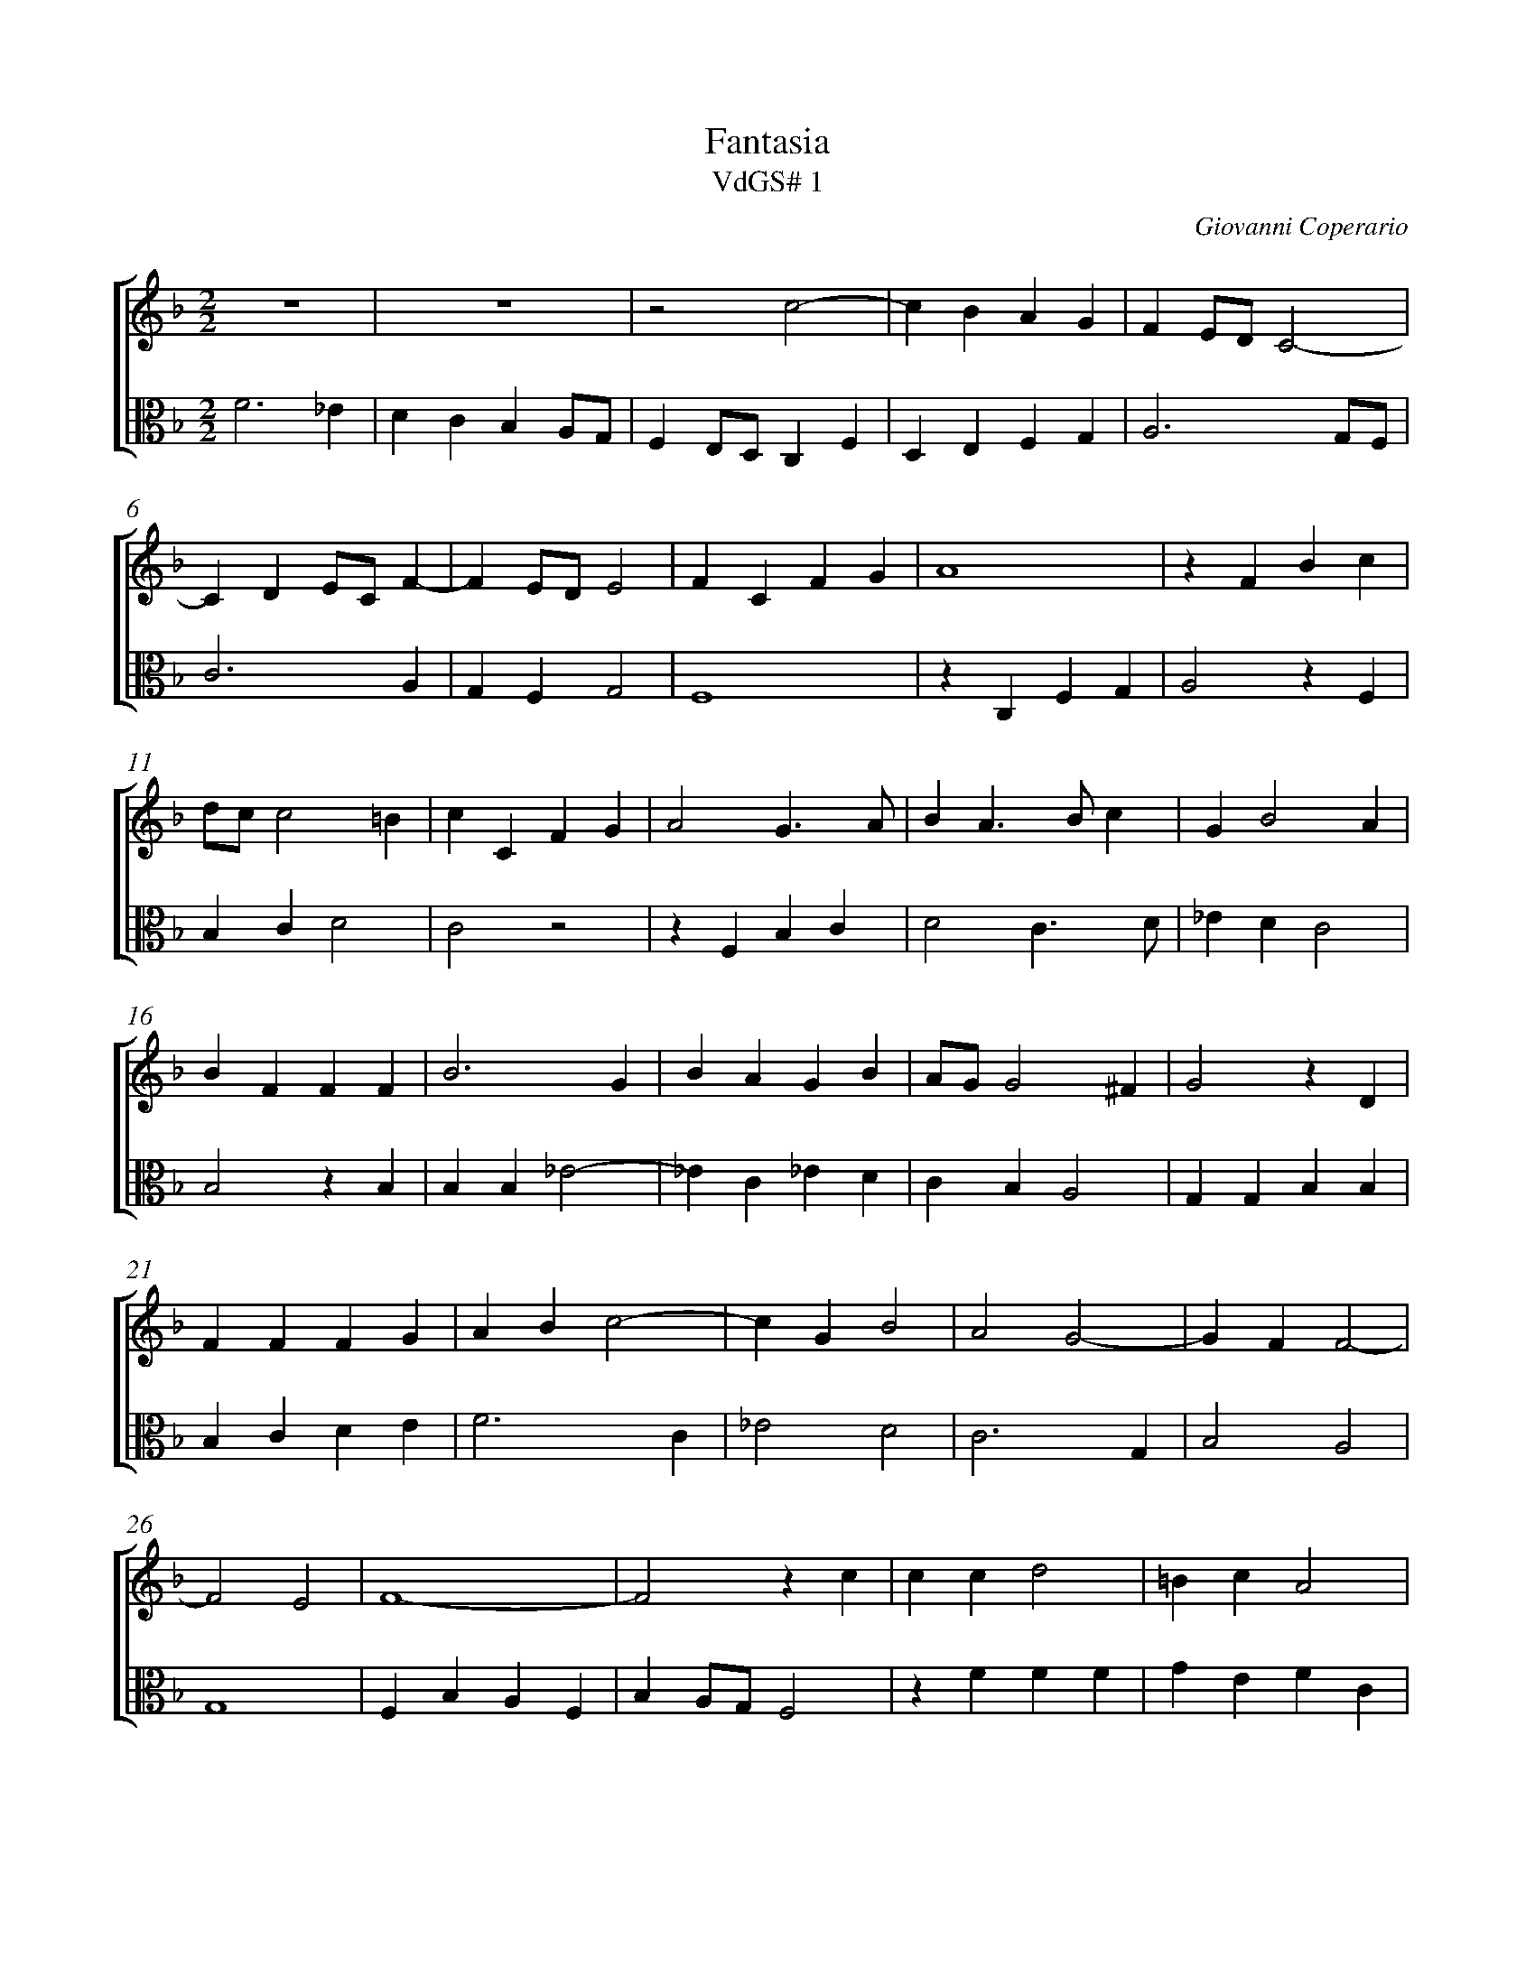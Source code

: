 %abc-2.1
%
% Original edition transcribed and edited by Albert Folop: 
% http://imslp.org/wiki/Category:Folop_Viol_Music_Collection
% That edition released under Creative Commons Attribution-NonCommercial-ShareAlike 3.0 licence
% (http://creativecommons.org/licenses/by-nc-sa/3.0/)
% This edition converted to abc by Steve West and also released under 
% Creative Commons Attribution-NonCommercial-ShareAlike 3.0 licence
% (http://creativecommons.org/licenses/by-nc-sa/3.0/)
%
%%measurenb 0
%%squarebreve
%%stretchlast 1

X:1
T:Fantasia
T:VdGS# 1
C:Giovanni Coperario
L:1/4
%%score [ 1 2 ]
%%linebreak
M:2/2
K:F
%
V:1 clef=treble
%%MIDI program 40
 Z2  | z2 c2-  | c B A G  | F E1/2D1/2 C2-  | %Bar 5
C D E1/2C1/2 F-  | F E1/2D1/2 E2  | F C F G  | A4  | z F B c  | %Bar 10
d1/2c1/2 c2 =B  | c C F G  | A2 G3/2 A1/2  | B A3/2 B1/2 c  | G B2 A  | %Bar 15
B F F F  | B3 G  | B A G B  | A1/2G1/2 G2 ^F  | G2 z D  | %Bar 20
F F F G  | A B c2-  | c G B2  | A2 G2-  | G F F2-  | %Bar 25
F2 E2  | F4-  | F2 z c  | c c d2  | =B c A2  | %Bar 30
G3/2 A1/2 B A  | z c c c  | d2 =B d-  | d1/2c1/2 c2 =B  | c2 E2  | %Bar 35
F2 G2  | A2 z E  | F C c3/2 B1/2  | A2 z A  | B F B2  | %Bar 40
A3 G-  | G1/2F1/2 F2 E  | F4-  | F4  | z G G A  | %Bar 45
E F C3/2 D1/2  | E1/2D1/2 F3/2 E1/2 D-  | D1/2C1/2D1/2E1/2 F F  | G2 C2-  | C4  | %Bar 50
z c c d  | A B F3/2 G1/2  | A1/2F1/2 B3/2 A1/2B1/2G1/2  | A1/2B1/2 c2 =B  | c G G G  | %Bar 55
A3/2 B1/2 c F  | F D F3/2 E1/2  | D1/2C1/2D1/2E1/2 F G  | A4-  | A F E1/2D1/2 D-  | %Bar 60
D ^C1/2=B,1/2 C2  | D2 z A  | c3 B  | A G B A  | G1/2F1/2 F2 E  | %Bar 65
F C D C  | F2 z F-  | F1/2G1/2 A B F  | B2 z B-  | B1/2c1/2 d _e B  | %Bar 70
_e2 d c  | =B c G _e  | d1/2B1/2 _e2 d  | _e2 B c  | d G3/2 A1/2 G-  | %Bar 75
G ^F1/2E1/2 F2  | G2 z D-  | D _E D G  | F _E D2  | C c _e2  | %Bar 80
d f _e d  | c B A G1/2F1/2  | G4  | F4-  | F2 C2  | %Bar 85
C4  | z C F C  | A3/2 G1/2 F2  | z F B F  | d3/2 c1/2 B A1/2G1/2  | %Bar 90
F2 z c-  | c D E C  | F2 G2  | A2 D2  | G2 C2-  | %Bar 95
C2 z c  | A B3/2 G1/2 c-  | c1/2A1/2 d2 G-  | G c2 F  | E D C2  | %Bar 100
z A G F  | B3 A  | G1/2F1/2 F2 E  | F4-  | F4  |] 
%
V:2 clef=alto
%%MIDI program 40
F3 _E  | D C B, A,1/2G,1/2  | F, E,1/2D,1/2 C, F,  | D, E, F, G,  | A,3 G,1/2F,1/2  | %Bar 5
C3 A,  | G, F, G,2  | F,4  | z C, F, G,  | A,2 z F,  | %Bar 10
B, C D2  | C2 z2  | z F, B, C  | D2 C3/2 D1/2  | _E D C2  | %Bar 15
B,2 z B,  | B, B, _E2-  | _E C _E D  | C B, A,2  | G, G, B, B,  | %Bar 20
B, C D E  | F3 C  | _E2 D2  | C3 G,  | B,2 A,2  | %Bar 25
G,4  | F, B, A, F,  | B, A,1/2G,1/2 F,2  | z F F F  | G E F C  | %Bar 30
C C D2  | =B, C1/2_B,1/2 A,1/2G,1/2F,1/2F1/2  | F F G2  | E F D2  | C4  | %Bar 35
z2 E,2  | F,2 G,2  | A,2 z E,  | F, C, F,3/2 E,1/2  | D,2 z E,  | %Bar 40
F, C, C3/2 B,1/2  | A, G,1/2F,1/2 G,2  | F, A, B, F,1/2G,1/2  | A, D,1/2E,1/2 F, E,1/2D,1/2  | C,4  | %Bar 45
z2 z C  | C D A, B,  | F,3/2 G,1/2 A,1/2F,1/2 B,-  | B,1/2A,1/2B,1/2G,1/2 A, G,1/2F,1/2  | E, F, C, C  | %Bar 50
C3/2 D1/2 E F-  | F1/2E1/2 D3/2 C1/2 B,1/2A,1/4G,1/4  | F, G, D,3/2 E,1/2  | F, E, D,1/2C,1/2 D,  | C,2 z C  | %Bar 55
C D A, B,  | F,3/2 G,1/2 A,1/2F,1/2 B,-  | B,1/2A,1/2B,1/2G,1/2 D E  | F A, C F,  | A, D, G, F,  | %Bar 60
E, D, E,2  | D, D F2-  | F E D2  | C _E D C  | B, A, G,2  | %Bar 65
F,4  | z F,3/2 G,1/2 A,  | B, F, B,2  | z B,3/2 C1/2 D  | _E B, E2-  | %Bar 70
_E G, B, _E,  | G, C,1/2C1/2 _E G,  | B, G, F,2  | _E, _E3/2 D1/2 C  | =B, C G, _B,  | %Bar 75
A, G, A,2  | G, B, C D  | G,3/2 A,1/2 B, G,  | A,1/2=B,1/2 C2 B,  | C3 G,  | %Bar 80
B, A, C B,  | _E D C F-  | F E1/2D1/2 E2  | F A, B, D,  | E,4  | %Bar 85
z C, F, C,  | A,3/2 G,1/2 F, E,1/2D,1/2  | C, F, B, F,  | D3/2 C1/2 B, A,1/2G,1/2  | F,2 z F-  | %Bar 90
F G, A, E,  | F,2 C, C  | A, B,3/2 G,1/2 C-  | C1/2A,1/2 D2 G,-  | G, C2 F,  | %Bar 95
E, D, C, C  | F D E C  | F D G3/2 F1/2  | E1/2D1/2C1/2B,1/2 A,1/2G,1/2A,1/2F,1/2  | C F, E, D,  | %Bar 100
C,2 z A,  | G, F, E, F,  | B, A, G,2  | F,4-  | F,4  |] 
%
%
%#Folop:0659
